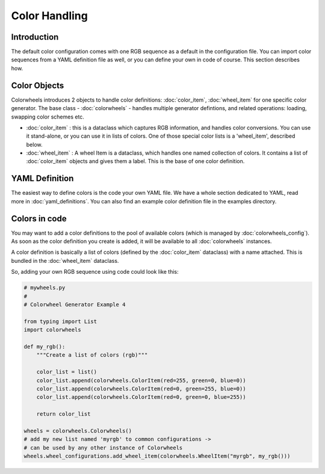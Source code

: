 **************
Color Handling
**************

Introduction
============

The default color configuration comes with one RGB sequence as a default in the configuration file. You can import color sequences from a YAML definition file 
as well, or you can define your own in code of course. This section describes how.

Color Objects
=============

Colorwheels introduces 2 objects to handle color definitions: :doc:`color_item`, :doc:`wheel_item` for one specific color generator. The base class - :doc:`colorwheels` - handles multiple generator defintions, and related operations: loading, swapping color schemes etc.

* :doc:`color_item` : this is a dataclass which captures RGB information, and handles color conversions. You can use it stand-alone, or you can use it in lists of colors. One of those special color lists is a 'wheel_item', described below.
* :doc:`wheel_item` : A wheel Item is a dataclass, which handles one named collection of colors. It contains a list of :doc:`color_item` objects and gives them a label. This is the base of one color definition.

YAML Definition
===============

The easiest way to define colors is the code your own YAML file. We have a whole section dedicated to YAML, read more in :doc:`yaml_definitions`. You can also find an example color definition file in the examples directory.

Colors in code
==============

You may want to add a color definitions to the pool of available colors (which is managed by :doc:`colorwheels_config`). As soon as the color definition you create is added, it will be available to all :doc:`colorwheels` instances.

A color definition is basically a list of colors (defined by the :doc:`color_item` dataclass) with a name attached. This is bundled in the :doc:`wheel_item` dataclass.

So, adding your own RGB sequence using code could look like this:

.. code-block:: python

    # mywheels.py
    #
    # Colorwheel Generator Example 4

    from typing import List
    import colorwheels

    def my_rgb():
        """Create a list of colors (rgb)"""

        color_list = list()
        color_list.append(colorwheels.ColorItem(red=255, green=0, blue=0))
        color_list.append(colorwheels.ColorItem(red=0, green=255, blue=0))
        color_list.append(colorwheels.ColorItem(red=0, green=0, blue=255))

        return color_list

    wheels = colorwheels.Colorwheels()
    # add my new list named 'myrgb' to common configurations ->
    # can be used by any other instance of Colorwheels
    wheels.wheel_configurations.add_wheel_item(colorwheels.WheelItem("myrgb", my_rgb()))

